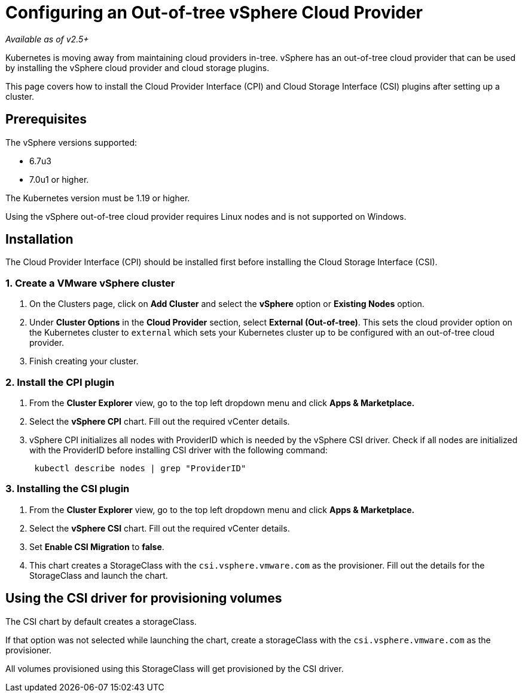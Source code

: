 = Configuring an Out-of-tree vSphere Cloud Provider

_Available as of v2.5+_

Kubernetes is moving away from maintaining cloud providers in-tree. vSphere has an out-of-tree cloud provider that can be used by installing the vSphere cloud provider and cloud storage plugins.

This page covers how to install the Cloud Provider Interface (CPI) and Cloud Storage Interface (CSI) plugins after setting up a cluster.

== Prerequisites

The vSphere versions supported:

* 6.7u3
* 7.0u1 or higher.

The Kubernetes version must be 1.19 or higher.

Using the vSphere out-of-tree cloud provider requires Linux nodes and is not supported on Windows.

== Installation

The Cloud Provider Interface (CPI) should be installed first before installing the Cloud Storage Interface (CSI).

=== 1. Create a VMware vSphere cluster

. On the Clusters page, click on *Add Cluster* and select the *vSphere* option or *Existing Nodes* option.
. Under *Cluster Options* in the *Cloud Provider* section, select *External (Out-of-tree)*. This sets the cloud provider option on the Kubernetes cluster to `external` which sets your Kubernetes cluster up to be configured with an out-of-tree cloud provider.
. Finish creating your cluster.

=== 2. Install the CPI plugin

. From the *Cluster Explorer* view, go to the top left dropdown menu and click *Apps & Marketplace.*
. Select the *vSphere CPI* chart. Fill out the required vCenter details.
. vSphere CPI initializes all nodes with ProviderID which is needed by the vSphere CSI driver. Check if all nodes are initialized with the ProviderID before installing CSI driver with the following command:
+
----
 kubectl describe nodes | grep "ProviderID"
----

=== 3. Installing the CSI plugin

. From the *Cluster Explorer* view, go to the top left dropdown menu and click *Apps & Marketplace.*
. Select the *vSphere CSI* chart. Fill out the required vCenter details.
. Set *Enable CSI Migration* to *false*.
. This chart creates a StorageClass with the `csi.vsphere.vmware.com` as the provisioner. Fill out the details for the StorageClass and launch the chart.

== Using the CSI driver for provisioning volumes

The CSI chart by default creates a storageClass.

If that option was not selected while launching the chart, create a storageClass with the `csi.vsphere.vmware.com` as the provisioner.

All volumes provisioned using this StorageClass will get provisioned by the CSI driver.
